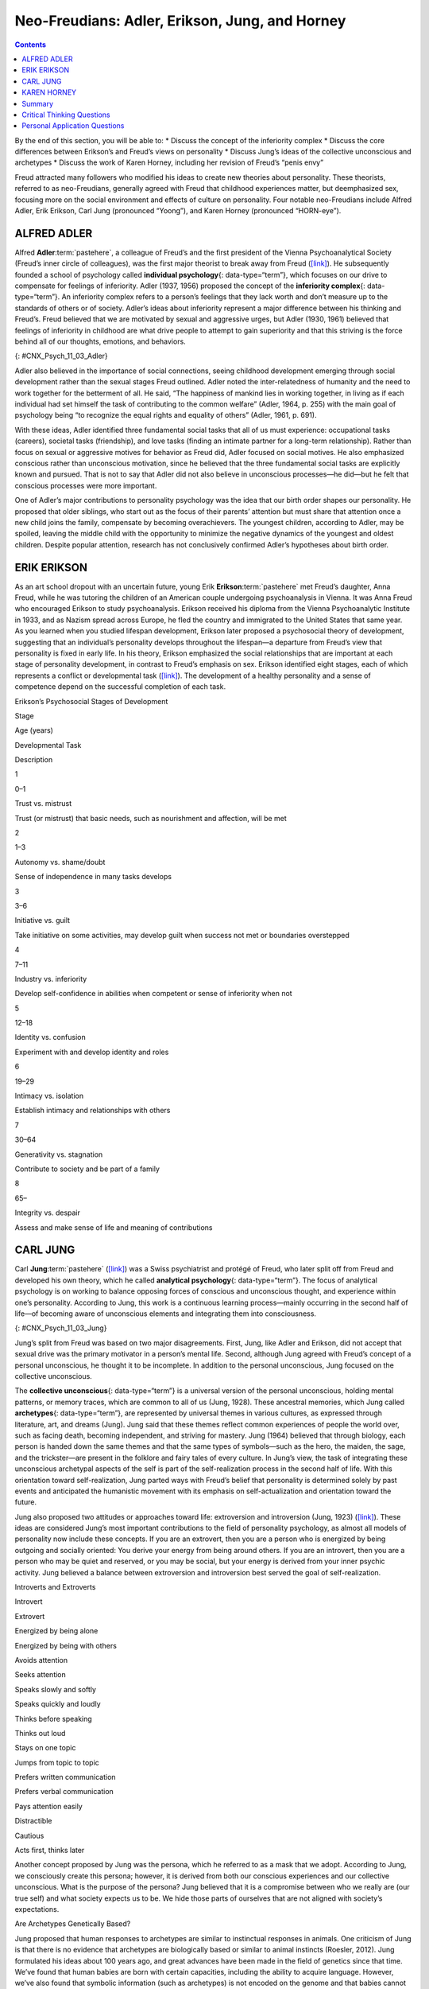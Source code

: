 ===============================================
Neo-Freudians: Adler, Erikson, Jung, and Horney
===============================================



.. contents::
   :depth: 3
..

.. container::

   By the end of this section, you will be able to: \* Discuss the
   concept of the inferiority complex \* Discuss the core differences
   between Erikson’s and Freud’s views on personality \* Discuss Jung’s
   ideas of the collective unconscious and archetypes \* Discuss the
   work of Karen Horney, including her revision of Freud’s “penis envy”

Freud attracted many followers who modified his ideas to create new
theories about personality. These theorists, referred to as
neo-Freudians, generally agreed with Freud that childhood experiences
matter, but deemphasized sex, focusing more on the social environment
and effects of culture on personality. Four notable neo-Freudians
include Alfred Adler, Erik Erikson, Carl Jung (pronounced “Yoong”), and
Karen Horney (pronounced “HORN-eye”).

ALFRED ADLER
============

Alfred **Adler**:term:`pastehere`, a colleague of
Freud’s and the first president of the Vienna Psychoanalytical Society
(Freud’s inner circle of colleagues), was the first major theorist to
break away from Freud (`[link] <#CNX_Psych_11_03_Adler>`__). He
subsequently founded a school of psychology called **individual
psychology**\ {: data-type=“term”}, which focuses on our drive to
compensate for feelings of inferiority. Adler (1937, 1956) proposed the
concept of the **inferiority complex**\ {: data-type=“term”}. An
inferiority complex refers to a person’s feelings that they lack worth
and don’t measure up to the standards of others or of society. Adler’s
ideas about inferiority represent a major difference between his
thinking and Freud’s. Freud believed that we are motivated by sexual and
aggressive urges, but Adler (1930, 1961) believed that feelings of
inferiority in childhood are what drive people to attempt to gain
superiority and that this striving is the force behind all of our
thoughts, emotions, and behaviors.

|An illustration shows Alfred Adler.|\ {: #CNX_Psych_11_03_Adler}

Adler also believed in the importance of social connections, seeing
childhood development emerging through social development rather than
the sexual stages Freud outlined. Adler noted the inter-relatedness of
humanity and the need to work together for the betterment of all. He
said, “The happiness of mankind lies in working together, in living as
if each individual had set himself the task of contributing to the
common welfare” (Adler, 1964, p. 255) with the main goal of psychology
being “to recognize the equal rights and equality of others” (Adler,
1961, p. 691).

With these ideas, Adler identified three fundamental social tasks that
all of us must experience: occupational tasks (careers), societal tasks
(friendship), and love tasks (finding an intimate partner for a
long-term relationship). Rather than focus on sexual or aggressive
motives for behavior as Freud did, Adler focused on social motives. He
also emphasized conscious rather than unconscious motivation, since he
believed that the three fundamental social tasks are explicitly known
and pursued. That is not to say that Adler did not also believe in
unconscious processes—he did—but he felt that conscious processes were
more important.

One of Adler’s major contributions to personality psychology was the
idea that our birth order shapes our personality. He proposed that older
siblings, who start out as the focus of their parents’ attention but
must share that attention once a new child joins the family, compensate
by becoming overachievers. The youngest children, according to Adler,
may be spoiled, leaving the middle child with the opportunity to
minimize the negative dynamics of the youngest and oldest children.
Despite popular attention, research has not conclusively confirmed
Adler’s hypotheses about birth order.

.. seealso::

   One of Adler’s major contributions to personality psychology was the
   idea that our birth order shapes our personality. Follow `this
   link <http://openstax.org/l/best>`__ to view a summary of birth order
   theory.

ERIK ERIKSON
============

As an art school dropout with an uncertain future, young Erik
**Erikson**:term:`pastehere` met Freud’s daughter,
Anna Freud, while he was tutoring the children of an American couple
undergoing psychoanalysis in Vienna. It was Anna Freud who encouraged
Erikson to study psychoanalysis. Erikson received his diploma from the
Vienna Psychoanalytic Institute in 1933, and as Nazism spread across
Europe, he fled the country and immigrated to the United States that
same year. As you learned when you studied lifespan development, Erikson
later proposed a psychosocial theory of development, suggesting that an
individual’s personality develops throughout the lifespan—a departure
from Freud’s view that personality is fixed in early life. In his
theory, Erikson emphasized the social relationships that are important
at each stage of personality development, in contrast to Freud’s
emphasis on sex. Erikson identified eight stages, each of which
represents a conflict or developmental task
(`[link] <#Table_11_03_01>`__). The development of a healthy personality
and a sense of competence depend on the successful completion of each
task.

.. raw:: html

   <table id="Table_11_03_01" summary="A table outlines Erikson’s Psychosocial Stages of Development. It contains four columns which are labeled “Stage; Age (years); Developmental Task; and Description.” Each of the following eight rows corresponds to Erikson’s eight psychosocial stages of development. From left to right, the first row reads: “1; 0–1; trust vs. mistrust; and trust (or mistrust) that basic needs, such as nourishment and affection, will be met.” The second row reads: “2; 1–3; autonomy vs. shame/doubt; and sense of independence in many tasks develops.” The third row reads: “3; 3–6; initiative vs. guilt; and take initiative on some activities, may develop guilt when success not met or boundaries overstepped.” The fourth row reads: “4; 7–11; industry vs. inferiority; and develop self-confidence in abilities when competent or sense of inferiority when not.” The fifth row reads: “5; 12–18; identity vs. confusion; and experiment with and develop identity and roles.” The sixth row reads: “6; 19–29; intimacy vs. isolation; and establish intimacy and relationships with others.” The seventh row reads: “7; 30–64; generativity vs. stagnation; and contribute to society and be part of a family.” The eighth row reads: “8; 65–; integrity vs. despair; and assess and make sense of life and meaning of contributions.”">

.. raw:: html

   <caption>

Erikson’s Psychosocial Stages of Development

.. raw:: html

   </caption>

.. raw:: html

   <thead>

.. raw:: html

   <tr>

.. raw:: html

   <th>

Stage

.. raw:: html

   </th>

.. raw:: html

   <th>

Age (years)

.. raw:: html

   </th>

.. raw:: html

   <th>

Developmental Task

.. raw:: html

   </th>

.. raw:: html

   <th>

Description

.. raw:: html

   </th>

.. raw:: html

   </tr>

.. raw:: html

   </thead>

.. raw:: html

   <tbody>

.. raw:: html

   <tr>

.. raw:: html

   <td>

1

.. raw:: html

   </td>

.. raw:: html

   <td>

0–1

.. raw:: html

   </td>

.. raw:: html

   <td>

Trust vs. mistrust

.. raw:: html

   </td>

.. raw:: html

   <td>

Trust (or mistrust) that basic needs, such as nourishment and affection,
will be met

.. raw:: html

   </td>

.. raw:: html

   </tr>

.. raw:: html

   <tr>

.. raw:: html

   <td>

2

.. raw:: html

   </td>

.. raw:: html

   <td>

1–3

.. raw:: html

   </td>

.. raw:: html

   <td>

Autonomy vs. shame/doubt

.. raw:: html

   </td>

.. raw:: html

   <td>

Sense of independence in many tasks develops

.. raw:: html

   </td>

.. raw:: html

   </tr>

.. raw:: html

   <tr>

.. raw:: html

   <td>

3

.. raw:: html

   </td>

.. raw:: html

   <td>

3–6

.. raw:: html

   </td>

.. raw:: html

   <td>

Initiative vs. guilt

.. raw:: html

   </td>

.. raw:: html

   <td>

Take initiative on some activities, may develop guilt when success not
met or boundaries overstepped

.. raw:: html

   </td>

.. raw:: html

   </tr>

.. raw:: html

   <tr>

.. raw:: html

   <td>

4

.. raw:: html

   </td>

.. raw:: html

   <td>

7–11

.. raw:: html

   </td>

.. raw:: html

   <td>

Industry vs. inferiority

.. raw:: html

   </td>

.. raw:: html

   <td>

Develop self-confidence in abilities when competent or sense of
inferiority when not

.. raw:: html

   </td>

.. raw:: html

   </tr>

.. raw:: html

   <tr>

.. raw:: html

   <td>

5

.. raw:: html

   </td>

.. raw:: html

   <td>

12–18

.. raw:: html

   </td>

.. raw:: html

   <td>

Identity vs. confusion

.. raw:: html

   </td>

.. raw:: html

   <td>

Experiment with and develop identity and roles

.. raw:: html

   </td>

.. raw:: html

   </tr>

.. raw:: html

   <tr>

.. raw:: html

   <td>

6

.. raw:: html

   </td>

.. raw:: html

   <td>

19–29

.. raw:: html

   </td>

.. raw:: html

   <td>

Intimacy vs. isolation

.. raw:: html

   </td>

.. raw:: html

   <td>

Establish intimacy and relationships with others

.. raw:: html

   </td>

.. raw:: html

   </tr>

.. raw:: html

   <tr>

.. raw:: html

   <td>

7

.. raw:: html

   </td>

.. raw:: html

   <td>

30–64

.. raw:: html

   </td>

.. raw:: html

   <td>

Generativity vs. stagnation

.. raw:: html

   </td>

.. raw:: html

   <td>

Contribute to society and be part of a family

.. raw:: html

   </td>

.. raw:: html

   </tr>

.. raw:: html

   <tr>

.. raw:: html

   <td>

8

.. raw:: html

   </td>

.. raw:: html

   <td>

65–

.. raw:: html

   </td>

.. raw:: html

   <td>

Integrity vs. despair

.. raw:: html

   </td>

.. raw:: html

   <td>

Assess and make sense of life and meaning of contributions

.. raw:: html

   </td>

.. raw:: html

   </tr>

.. raw:: html

   </tbody>

.. raw:: html

   </table>

CARL JUNG
=========

Carl **Jung**:term:`pastehere`
(`[link] <#CNX_Psych_11_03_Jung>`__) was a Swiss psychiatrist and
protégé of Freud, who later split off from Freud and developed his own
theory, which he called **analytical psychology**\ {: data-type=“term”}.
The focus of analytical psychology is on working to balance opposing
forces of conscious and unconscious thought, and experience within one’s
personality. According to Jung, this work is a continuous learning
process—mainly occurring in the second half of life—of becoming aware of
unconscious elements and integrating them into consciousness.

|A photograph shows Carl Jung.|\ {: #CNX_Psych_11_03_Jung}

Jung’s split from Freud was based on two major disagreements. First,
Jung, like Adler and Erikson, did not accept that sexual drive was the
primary motivator in a person’s mental life. Second, although Jung
agreed with Freud’s concept of a personal unconscious, he thought it to
be incomplete. In addition to the personal unconscious, Jung focused on
the collective unconscious.

The **collective unconscious**\ {: data-type=“term”} is a universal
version of the personal unconscious, holding mental patterns, or memory
traces, which are common to all of us (Jung, 1928). These ancestral
memories, which Jung called **archetypes**\ {: data-type=“term”}, are
represented by universal themes in various cultures, as expressed
through literature, art, and dreams (Jung). Jung said that these themes
reflect common experiences of people the world over, such as facing
death, becoming independent, and striving for mastery. Jung (1964)
believed that through biology, each person is handed down the same
themes and that the same types of symbols—such as the hero, the maiden,
the sage, and the trickster—are present in the folklore and fairy tales
of every culture. In Jung’s view, the task of integrating these
unconscious archetypal aspects of the self is part of the
self-realization process in the second half of life. With this
orientation toward self-realization, Jung parted ways with Freud’s
belief that personality is determined solely by past events and
anticipated the humanistic movement with its emphasis on
self-actualization and orientation toward the future.

Jung also proposed two attitudes or approaches toward life: extroversion
and introversion (Jung, 1923) (`[link] <#Table_11_03_02>`__). These
ideas are considered Jung’s most important contributions to the field of
personality psychology, as almost all models of personality now include
these concepts. If you are an extrovert, then you are a person who is
energized by being outgoing and socially oriented: You derive your
energy from being around others. If you are an introvert, then you are a
person who may be quiet and reserved, or you may be social, but your
energy is derived from your inner psychic activity. Jung believed a
balance between extroversion and introversion best served the goal of
self-realization.

.. raw:: html

   <table id="Table_11_03_02" summary="A two column table shows some differences between introverts and extroverts. The left column is labeled “Introvert” and the right column is labeled “Extrovert.” From left to right the first row contains “Energized by being alone” and “Energized by being with others.” The second row contains “Avoids attention” and “Seeks attention.” The third row contains “Speaks slowly and softly” and “Speaks quickly and loudly.” The fourth row contains “Thinks before speaking” and “Thinks out loud.” The fifth row contains “Stays on one topic” and “Jumps from topic to topic.” The sixth row contains “Prefers written communication” and “Prefers verbal communication.” The seventh row contains “Pays attention easily” and “Distractible.” The eighth row contains “Cautious” and “Acts first, thinks later.”">

.. raw:: html

   <caption>

Introverts and Extroverts

.. raw:: html

   </caption>

.. raw:: html

   <thead>

.. raw:: html

   <tr>

.. raw:: html

   <th>

Introvert

.. raw:: html

   </th>

.. raw:: html

   <th>

Extrovert

.. raw:: html

   </th>

.. raw:: html

   </tr>

.. raw:: html

   </thead>

.. raw:: html

   <tbody>

.. raw:: html

   <tr>

.. raw:: html

   <td>

Energized by being alone

.. raw:: html

   </td>

.. raw:: html

   <td>

Energized by being with others

.. raw:: html

   </td>

.. raw:: html

   </tr>

.. raw:: html

   <tr>

.. raw:: html

   <td>

Avoids attention

.. raw:: html

   </td>

.. raw:: html

   <td>

Seeks attention

.. raw:: html

   </td>

.. raw:: html

   </tr>

.. raw:: html

   <tr>

.. raw:: html

   <td>

Speaks slowly and softly

.. raw:: html

   </td>

.. raw:: html

   <td>

Speaks quickly and loudly

.. raw:: html

   </td>

.. raw:: html

   </tr>

.. raw:: html

   <tr>

.. raw:: html

   <td>

Thinks before speaking

.. raw:: html

   </td>

.. raw:: html

   <td>

Thinks out loud

.. raw:: html

   </td>

.. raw:: html

   </tr>

.. raw:: html

   <tr>

.. raw:: html

   <td>

Stays on one topic

.. raw:: html

   </td>

.. raw:: html

   <td>

Jumps from topic to topic

.. raw:: html

   </td>

.. raw:: html

   </tr>

.. raw:: html

   <tr>

.. raw:: html

   <td>

Prefers written communication

.. raw:: html

   </td>

.. raw:: html

   <td>

Prefers verbal communication

.. raw:: html

   </td>

.. raw:: html

   </tr>

.. raw:: html

   <tr>

.. raw:: html

   <td>

Pays attention easily

.. raw:: html

   </td>

.. raw:: html

   <td>

Distractible

.. raw:: html

   </td>

.. raw:: html

   </tr>

.. raw:: html

   <tr>

.. raw:: html

   <td>

Cautious

.. raw:: html

   </td>

.. raw:: html

   <td>

Acts first, thinks later

.. raw:: html

   </td>

.. raw:: html

   </tr>

.. raw:: html

   </tbody>

.. raw:: html

   </table>

Another concept proposed by Jung was the persona, which he referred to
as a mask that we adopt. According to Jung, we consciously create this
persona; however, it is derived from both our conscious experiences and
our collective unconscious. What is the purpose of the persona? Jung
believed that it is a compromise between who we really are (our true
self) and what society expects us to be. We hide those parts of
ourselves that are not aligned with society’s expectations.

.. seealso::

   Jung’s view of extroverted and introverted types serves as a basis of
   the Myers-Briggs Type Indicator (MBTI). This questionnaire describes
   a person’s degree of introversion versus extroversion, thinking
   versus feeling, intuition versus sensation, and judging versus
   perceiving. This `site <http://openstax.org/l/myersbriggs>`__
   provides a modified questionnaire based on the MBTI.

.. container:: psychology connect-the-concepts

   .. container::

      Are Archetypes Genetically Based?

   Jung proposed that human responses to archetypes are similar to
   instinctual responses in animals. One criticism of Jung is that there
   is no evidence that archetypes are biologically based or similar to
   animal instincts (Roesler, 2012). Jung formulated his ideas about 100
   years ago, and great advances have been made in the field of genetics
   since that time. We’ve found that human babies are born with certain
   capacities, including the ability to acquire language. However, we’ve
   also found that symbolic information (such as archetypes) is not
   encoded on the genome and that babies cannot decode symbolism,
   refuting the idea of a biological basis to archetypes. Rather than
   being seen as purely biological, more recent research suggests that
   archetypes emerge directly from our experiences and are reflections
   of linguistic or cultural characteristics (Young-Eisendrath, 1995).
   Today, most Jungian scholars believe that the collective unconscious
   and archetypes are based on both innate and environmental influences,
   with the differences being in the role and degree of each
   (Sotirova-Kohli et al., 2013).

KAREN HORNEY
============

Karen **Horney**:term:`pastehere` was one of the first
women trained as a Freudian psychoanalyst. During the Great Depression,
Horney moved from Germany to the United States, and subsequently moved
away from Freud’s teachings. Like Jung, Horney believed that each
individual has the potential for self-realization and that the goal of
psychoanalysis should be moving toward a healthy self rather than
exploring early childhood patterns of dysfunction. Horney also disagreed
with the Freudian idea that girls have penis envy and are jealous of
male biological features. According to Horney, any jealousy is most
likely culturally based, due to the greater privileges that males often
have, meaning that the differences between men’s and women’s
personalities are culturally based, not biologically based. She further
suggested that men have womb envy, because they cannot give birth.

Horney’s theories focused on the role of unconscious anxiety. She
suggested that normal growth can be blocked by basic anxiety stemming
from needs not being met, such as childhood experiences of loneliness
and/or isolation. How do children learn to handle this anxiety? Horney
suggested three styles of coping (`[link] <#Table_11_03_03>`__). The
first coping style, *moving toward people*, relies on affiliation and
dependence. These children become dependent on their parents and other
caregivers in an effort to receive attention and affection, which
provides relief from anxiety (Burger, 2008). When these children grow
up, they tend to use this same coping strategy to deal with
relationships, expressing an intense need for love and acceptance
(Burger, 2008). The second coping style, *moving against people*, relies
on aggression and assertiveness. Children with this coping style find
that fighting is the best way to deal with an unhappy home situation,
and they deal with their feelings of insecurity by bullying other
children (Burger, 2008). As adults, people with this coping style tend
to lash out with hurtful comments and exploit others (Burger, 2008). The
third coping style, *moving away from people*, centers on detachment and
isolation. These children handle their anxiety by withdrawing from the
world. They need privacy and tend to be self-sufficient. When these
children are adults, they continue to avoid such things as love and
friendship, and they also tend to gravitate toward careers that require
little interaction with others (Burger, 2008).

.. raw:: html

   <table id="Table_11_03_03" summary="A three column table identifies Horney’s coping styles. The columns are labeled “Coping Style; Description; and Example.” From left to right, the first row reads: “moving toward people; affiliation and dependence; and child seeking positive attention and affection from parent; adult needing love.” The second row reads: “moving against people; aggression and manipulation; and child fighting or bullying other children; adult who is abrasive and verbally hurtful, or who exploits others.” The third row reads: “moving away from people; detachment and isolation; and child withdrawn from the world and isolated; adult loner.”">

.. raw:: html

   <caption>

Horney’s Coping Styles

.. raw:: html

   </caption>

.. raw:: html

   <thead>

.. raw:: html

   <tr>

.. raw:: html

   <th>

Coping Style

.. raw:: html

   </th>

.. raw:: html

   <th>

Description

.. raw:: html

   </th>

.. raw:: html

   <th>

Example

.. raw:: html

   </th>

.. raw:: html

   </tr>

.. raw:: html

   </thead>

.. raw:: html

   <tbody>

.. raw:: html

   <tr>

.. raw:: html

   <td>

Moving toward people

.. raw:: html

   </td>

.. raw:: html

   <td>

Affiliation and dependence

.. raw:: html

   </td>

.. raw:: html

   <td>

Child seeking positive attention and affection from parent; adult
needing love

.. raw:: html

   </td>

.. raw:: html

   </tr>

.. raw:: html

   <tr>

.. raw:: html

   <td>

Moving against people

.. raw:: html

   </td>

.. raw:: html

   <td>

Aggression and manipulation

.. raw:: html

   </td>

.. raw:: html

   <td>

Child fighting or bullying other children; adult who is abrasive and
verbally hurtful, or who exploits others

.. raw:: html

   </td>

.. raw:: html

   </tr>

.. raw:: html

   <tr>

.. raw:: html

   <td>

Moving away from people

.. raw:: html

   </td>

.. raw:: html

   <td>

Detachment and isolation

.. raw:: html

   </td>

.. raw:: html

   <td>

Child withdrawn from the world and isolated; adult loner

.. raw:: html

   </td>

.. raw:: html

   </tr>

.. raw:: html

   </tbody>

.. raw:: html

   </table>

Horney believed these three styles are ways in which people typically
cope with day-to-day problems; however, the three coping styles can
become neurotic strategies if they are used rigidly and compulsively,
leading a person to become alienated from others.

Summary
=======

The neo-Freudians were psychologists whose work followed from Freud’s.
They generally agreed with Freud that childhood experiences matter, but
they decreased the emphasis on sex and focused more on the social
environment and effects of culture on personality. Some of the notable
neo-Freudians are Alfred Adler, Carl Jung, Erik Erikson, and Karen
Horney. The neo-Freudian approaches have been criticized, because they
tend to be philosophical rather than based on sound scientific research.
For example, Jung’s conclusions about the existence of the collective
unconscious are based on myths, legends, dreams, and art. In addition,
as with Freud’s psychoanalytic theory, the neo-Freudians based much of
their theories of personality on information from their patients.

.. card-carousel:: 4

    .. card:: Question

      The universal bank of ideas, images, and concepts that have been
      passed down through the generations from our ancestors refers to
      \________.

      1. archetypes
      2. intuition
      3. collective unconscious
      4. personality types {: type=“a”}

   .. container::

      C

Critical Thinking Questions
===========================

.. container::

   .. container::

      Describe the difference between extroverts and introverts in terms
      of what is energizing to each.

   .. container::

      Extroverts are energized by social engagement. Introverts are
      recharged by solitary time.

.. container::

   .. container::

      Discuss Horney’s perspective on Freud’s concept of penis envy.

   .. container::

      Horney disagreed with the Freudian idea that women had penis envy
      and were jealous of a man’s biological features. Horney discussed
      that the jealousy was more likely culturally based, due to the
      greater privileges that males often have, and that differences
      between men and women’s personalities were cultural, not
      biologically based. Horney also suggested that men may have womb
      envy, because men cannot give birth.

Personal Application Questions
==============================

.. container::

   .. container::

      What is your birth order? Do you agree or disagree with Adler’s
      description of your personality based on his birth order theory,
      as described in the Link to Learning? Provide examples for
      support.

.. container::

   .. container::

      Would you describe yourself as an extrovert or an introvert? Does
      this vary based on the situation? Provide examples to support your
      points.

.. container::

   .. container::

      Select an epic story that is popular in contemporary society (such
      as *Harry Potter* or *Star Wars*) and explain it terms of Jung’s
      concept of archetypes.

.. glossary::

   analytical psychology
      Jung’s theory focusing on the balance of opposing forces within
      one’s personality and the significance of the collective
      unconscious ^
   archetype
      pattern that exists in our collective unconscious across cultures
      and societies ^
   collective unconscious
      common psychological tendencies that have been passed down from
      one generation to the next ^
   individual psychology
      school of psychology proposed by Adler that focuses on our drive
      to compensate for feelings of inferiority ^
   inferiority complex
      refers to a person’s feelings that they lack worth and don’t
      measure up to others’ or to society’s standards

.. |An illustration shows Alfred Adler.| image:: ../resources/CNX_Psych_11_03_Adler.jpg
.. |A photograph shows Carl Jung.| image:: ../resources/CNX_Psych_11_03_Jung.jpg
